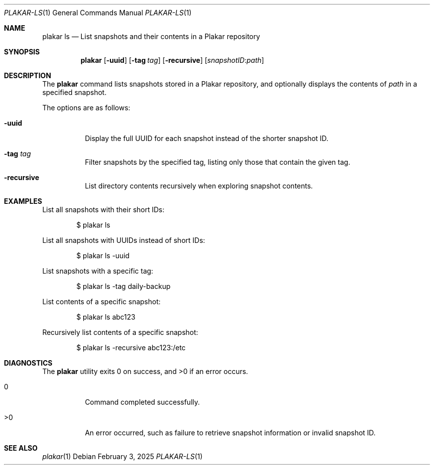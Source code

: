 .Dd February 3, 2025
.Dt PLAKAR-LS 1
.Os
.Sh NAME
.Nm plakar ls
.Nd List snapshots and their contents in a Plakar repository
.Sh SYNOPSIS
.Nm
.Op Fl uuid
.Op Fl tag Ar tag
.Op Fl recursive
.Op Ar snapshotID : Ns Ar path
.Sh DESCRIPTION
The
.Nm
command lists snapshots stored in a Plakar repository, and optionally
displays the contents of
.Ar path
in a specified snapshot.
.Pp
The options are as follows:
.Bl -tag -width Ds
.It Fl uuid
Display the full UUID for each snapshot instead of the shorter
snapshot ID.
.It Fl tag Ar tag
Filter snapshots by the specified tag, listing only those that contain
the given tag.
.It Fl recursive
List directory contents recursively when exploring snapshot contents.
.El
.Sh EXAMPLES
List all snapshots with their short IDs:
.Bd -literal -offset indent
$ plakar ls
.Ed
.Pp
List all snapshots with UUIDs instead of short IDs:
.Bd -literal -offset indent
$ plakar ls -uuid
.Ed
.Pp
List snapshots with a specific tag:
.Bd -literal -offset indent
$ plakar ls -tag daily-backup
.Ed
.Pp
List contents of a specific snapshot:
.Bd -literal -offset indent
$ plakar ls abc123
.Ed
.Pp
Recursively list contents of a specific snapshot:
.Bd -literal -offset indent
$ plakar ls -recursive abc123:/etc
.Ed
.Sh DIAGNOSTICS
.Ex -std
.Bl -tag -width Ds
.It 0
Command completed successfully.
.It >0
An error occurred, such as failure to retrieve snapshot information or
invalid snapshot ID.
.El
.Sh SEE ALSO
.Xr plakar 1
